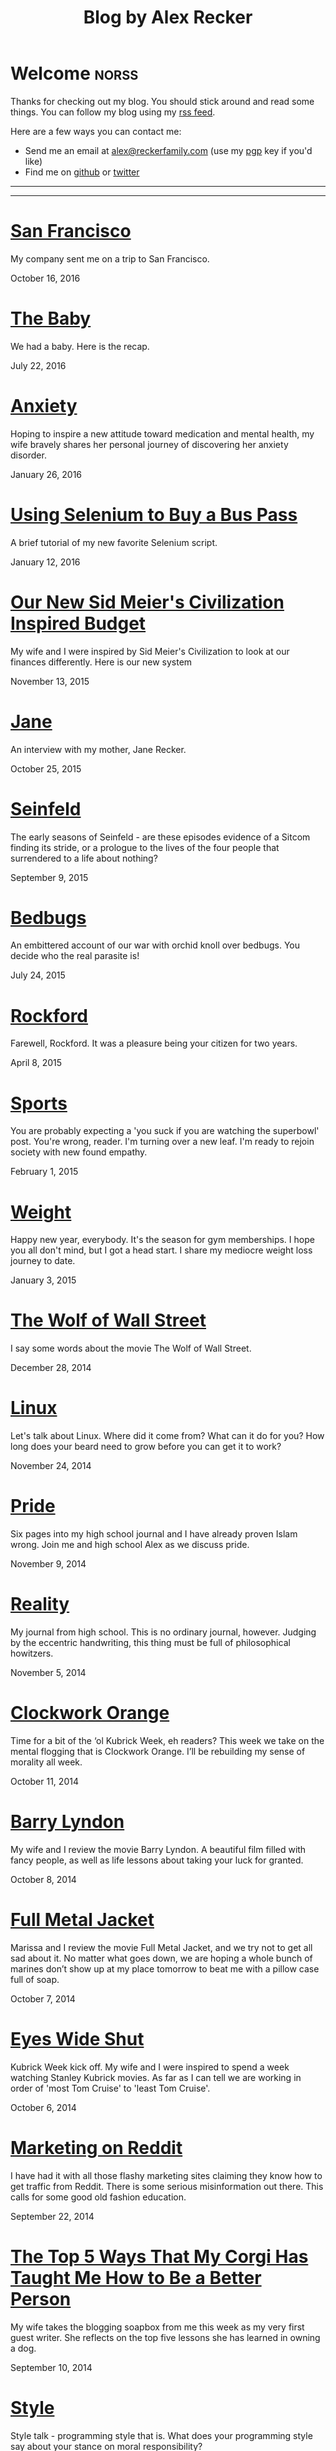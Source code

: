 #+TITLE: Blog by Alex Recker
#+DESCRIPTION: Hi, I'm Alex.  I like to write words.
#+RSS_IMAGE_URL: https://s.gravatar.com/avatar/906958a3a6a8558d34cad5eb00f2f484?s=80
#+RSS_FEED_URL: http://alexrecker.com/feed/index.xml
#+STARTUP: showall indent

* Welcome							      :norss:
:PROPERTIES:
:ID:       0E7E46E9-349B-4776-8094-B35F751CD901
:PUBDATE:  <2016-12-27 Tue 12:36>
:END:

Thanks for checking out my blog.  You should stick around and read
some things.  You can follow my blog using my [[file:feed/index.xml][rss feed]].

Here are a few ways you can contact me:

- Send me an email at [[mailto:alex@reckerfamily.com][alex@reckerfamily.com]] (use my [[file:documents/pgp.txt][pgp]] key if you'd like)
- Find me on [[https://github.com/arecker/][github]] or [[https://twitter.com/alex_recker][twitter]]

-----

#+BEGIN_EXPORT html
<a target="_blank" onclick="blog.cycleRandomImage()"/>
<img id="randomImage"
     style="cursor: pointer;"
     alt="random-image" />
</a>
<script>blog.cycleRandomImage();</script>
#+END_EXPORT

-----

* [[file:san-francisco.org][San Francisco]]
:PROPERTIES:
:PUBDATE:  <2016-10-16 Sun>
:RSS_PERMALINK: san-francisco.html
:ID: 03143152-6CF6-44E6-B692-1ACB9606D7E9
:END:

My company sent me on a trip to San Francisco.

October 16, 2016

* [[file:the-baby.org][The Baby]]
:PROPERTIES:
:PUBDATE:  <2016-07-22 Fri>
:ID:       585AC4D0-21CF-40DD-A240-211167DF5D28
:RSS_PERMALINK: the-baby.html
:END:

We had a baby.  Here is the recap.

July 22, 2016

* [[file:anxiety.org][Anxiety]]
:PROPERTIES:
:PUBDATE:  <2016-01-26 Tue>
:RSS_PERMALINK: anxiety.html
:ID:       3ae906a9-847c-42ed-9bf7-5667db09e700
:END:

Hoping to inspire a new attitude toward medication and mental health,
my wife bravely shares her personal journey of discovering her anxiety
disorder.

January 26, 2016

* [[file:selenium-bus-pass.org][Using Selenium to Buy a Bus Pass]]
:PROPERTIES:
:PUBDATE:  <2016-01-12 Tue>
:RSS_PERMALINK: selenium-bus-pass.html
:ID:       1abe0196-e849-41e3-bc88-4fa67069ab11
:END:

A brief tutorial of my new favorite Selenium script.

January 12, 2016

* [[file:our-new-sid-meiers-civilization-inspired-budget.org][Our New Sid Meier's Civilization Inspired Budget]]
:PROPERTIES:
:RSS_PERMALINK: our-new-sid-meiers-civilization-inspired-budget.html
:PUBDATE:  <2015-11-15 Sun>
:ID:       0500dcfc-a874-48c9-b78c-eea3b5bfd815
:END:

My wife and I were inspired by Sid Meier's Civilization to look at our
finances differently. Here is our new system

November 13, 2015

* [[file:jane.org][Jane]]
:PROPERTIES:
:RSS_PERMALINK: jane.html
:PUBDATE:  <2015-10-25 Sun>
:ID:       a10b2c1b-5892-45e3-83c8-012d0a0c979d
:END:

An interview with my mother, Jane Recker.

October 25, 2015

* [[file:seinfeld.org][Seinfeld]]
:PROPERTIES:
:PUBDATE:  <2015-09-09 Wed>
:RSS_PERMALINK: seinfeld.html
:ID:       5c467edc-40a4-41b6-afdc-a8c56530e1e9
:END:

The early seasons of Seinfeld - are these episodes evidence of a
Sitcom finding its stride, or a prologue to the lives of the four
people that surrendered to a life about nothing?

September 9, 2015

* [[file:bedbugs.org][Bedbugs]]
:PROPERTIES:
:RSS_PERMALINK: bedbugs.html
:PUBDATE:  <2015-07-24 Fri>
:ID:       9370D57E-9609-4D23-B145-E97F59AD8C75
:END:

An embittered account of our war with orchid knoll over bedbugs. You
decide who the real parasite is!

July 24, 2015

* [[file:rockford.org][Rockford]]
:PROPERTIES:
:RSS_PERMALINK: rockford.html
:PUBDATE:  <2015-04-08 Wed>
:ID:       916B1F4F-AD19-48AF-990B-5E8BAB6D29FD
:END:

Farewell, Rockford.  It was a pleasure being your citizen for two
years.

April 8, 2015

* [[file:sports.org][Sports]]
:PROPERTIES:
:PUBDATE:  <2015-02-01 Sun>
:RSS_PERMALINK: sports.html
:ID:       03B13581-FEB9-4D34-9329-75FAB4B24A5B
:END:

You are probably expecting a 'you suck if you are watching the
superbowl' post.  You're wrong, reader.  I'm turning over a new leaf.
I'm ready to rejoin society with new found empathy.

February 1, 2015

* [[file:weight.org][Weight]]
:PROPERTIES:
:PUBDATE:  <2015-01-03 Sat>
:RSS_PERMALINK: weight.html
:ID:       78CD73C2-2ED0-4F00-881C-A6CCE8E10931
:END:

Happy new year, everybody.  It's the season for gym memberships.  I
hope you all don't mind, but I got a head start.  I share my
mediocre weight loss journey to date.

January 3, 2015

* [[file:wolf-wall-street.org][The Wolf of Wall Street]]
:PROPERTIES:
:PUBDATE:  <2014-12-28 Sun>
:RSS_PERMALINK: wolf-wall-street.html
:ID:       E7A5E60E-DB1D-4336-BC41-8AA26668D764
:END:

I say some words about the movie The Wolf of Wall Street.

December 28, 2014

* [[file:linux.org][Linux]]
:PROPERTIES:
:PUBDATE:  <2014-11-24 Mon>
:RSS_PERMALINK: linux.html
:ID:       5E58A8CA-079F-43AB-867A-F074CE285009
:END:

Let's talk about Linux.  Where did it come from?  What can it do for
you?  How long does your beard need to grow before you can get it to
work?

November 24, 2014

* [[file:pride.org][Pride]]
:PROPERTIES:
:PUBDATE:  <2014-11-09 Sun>
:RSS_PERMALINK: pride.html
:ID:       9DB69402-EED0-4E55-A8CD-10D06ECB53CF
:END:

Six pages into my high school journal and I have already proven
Islam wrong.  Join me and high school Alex as we discuss pride.

November 9, 2014

* [[file:reality.org][Reality]]
:PROPERTIES:
:PUBDATE:  <2014-11-05 Wed>
:RSS_PERMALINK: reality.html
:ID:       CC2A3D6F-87E8-44EA-BEB3-F345AC26F78E
:END:

My journal from high school.  This is no ordinary journal, however.
Judging by the eccentric handwriting, this thing must be full of
philosophical howitzers.

November 5, 2014

* [[file:clockwork-orange.org][Clockwork Orange]]
:PROPERTIES:
:PUBDATE:  <2014-10-11 Sat>
:RSS_PERMALINK: clockwork-orange.html
:ID:       A4E745E7-5F91-45A5-B7CB-5E5238228183
:END:

Time for a bit of the ‘ol Kubrick Week, eh readers?  This week we
take on the mental flogging that is Clockwork Orange.  I’ll be
rebuilding my sense of morality all week.

October 11, 2014

* [[file:barry-lyndon.org][Barry Lyndon]]
:PROPERTIES:
:PUBDATE:  <2014-10-08 Wed>
:RSS_PERMALINK: barry-lyndon.html
:ID:       ABE26952-DB5B-4C59-AE33-A0017CB716E8
:END:

My wife and I review the movie Barry Lyndon.  A beautiful film
filled with fancy people, as well as life lessons about taking your
luck for granted.

October 8, 2014

* [[file:full-metal-jacket.org][Full Metal Jacket]]
:PROPERTIES:
:PUBDATE:  <2014-10-07 Tue>
:RSS_PERMALINK: full-metal-jacket.html
:ID:       10217DEB-2AD7-45B7-9D74-82D8D9E97212
:END:

Marissa and I review the movie Full Metal Jacket, and we try not to
get all sad about it.  No matter what goes down, we are hoping a
whole bunch of marines don’t show up at my place tomorrow to beat
me with a pillow case full of soap.

October 7, 2014

* [[file:eyes-wide-shut.org][Eyes Wide Shut]]
:PROPERTIES:
:PUBDATE:  <2014-10-06 Mon>
:RSS_PERMALINK: eyes-wide-shut.html
:ID:       9F6DDEE7-CA5B-45EE-9C2F-6B504FFF91CF
:END:

Kubrick Week kick off.  My wife and I were inspired to spend a week
watching Stanley Kubrick movies.  As far as I can tell we are
working in order of 'most Tom Cruise' to 'least Tom Cruise'.

October 6, 2014

* [[file:marketing-on-reddit.org][Marketing on Reddit]]
:PROPERTIES:
:PUBDATE:  <2014-07-22 Tue>
:RSS_PERMALINK: marketing-on-reddit.html
:ID:       78C68ECC-C301-4FB0-B870-63E3DB3D8E61
:END:

I have had it with all those flashy marketing sites claiming they
know how to get traffic from Reddit.  There is some serious
misinformation out there.  This calls for some good old fashion
education.

September 22, 2014
  
* [[file:the-top-5-ways-that-my-corgi-has-taught-me-how-to-be-a-better-person.org][The Top 5 Ways That My Corgi Has Taught Me How to Be a Better Person]]
:PROPERTIES:
:ID:       96ae7869-3092-4390-b275-7aa6a960803a
:PUBDATE:  <2014-08-10 Sun>
:RSS_PERMALINK: the-top-5-ways-that-my-corgi-has-taught-me-how-to-be-a-better-person.html
:END:

My wife takes the blogging soapbox from me this week as my very
first guest writer.  She reflects on the top five lessons she has
learned in owning a dog.

September 10, 2014

* [[file:style.org][Style]]
:PROPERTIES:
:ID:       621e587b-87fd-4bcf-be95-ea298c6e4497
:PUBDATE:  <2014-08-26 Tue>
:RSS_PERMALINK: style.html
:END:

Style talk - programming style that is.  What does your programming
style say about your stance on moral responsibility?

August 26, 2014

* [[file:bronies.org][Bronies]]
:PROPERTIES:
:ID:       4599df67-3ee3-459f-9006-0b1091a522ac
:PUBDATE:  <2014-08-14 Thu>
:RSS_PERMALINK: bronies.html
:END:

Bronies are all over the Internet, as well as the people who hate
them. After a brief catchup on what the heck the whole Brony thing
is, let’s don our evolutionist hat and break this thing down.

August 14, 2014

* [[file:wedding.org][Wedding]]
:PROPERTIES:
:ID:       e622e7f2-c860-46f6-bfe2-ade4f83e5089
:PUBDATE:  <2014-08-03 Sun>
:RSS_PERMALINK: wedding.html
:END:

We got married!  And we finally have photographic evidence.

August 3, 2014

* [[file:hercules.org][Hercules]]
:PROPERTIES:
:ID:       4a3d69ee-82d2-451a-923c-6f4ea12ce85b
:PUBDATE:  <2014-07-27 Sun>
:RSS_PERMALINK: hercules.html
:END:

I review the movie Hercules, starring Dwayne ‘The Rock’
Johnson. What I expected was to see my favorite wrestler beat
elephants to death. What I didn’t expect was a valuable lesson.

July 27, 2014

* [[file:coffee.org][Coffee]]
:PROPERTIES:
:ID:       87156be8-2dfa-46ac-a62b-44cb860c911c
:PUBDATE:  <2014-07-09 Wed>
:RSS_PERMALINK: coffee.html
:END:

I worked at Starbucks for about seven years. The system is a lot
simpler than you would think. Here is everything you need to know
to be a great customer at your local coffee shop.

July 9, 2014

* [[file:good-tv.org][Good TV]]
:PROPERTIES:
:ID:       ec98ca7b-f353-4826-8b58-e0e5a2b2c855
:PUBDATE:  <2014-06-28 Sat>
:RSS_PERMALINK: good-tv.html
:END:

Let's talk about TV. Here are the three rules all good TV shows
follow.

June 28, 2014

* [[file:can-i-interest-you-in-some-totalitarianism.org][Can I Interest You in Some Totalitarianism?]]
:PROPERTIES:
:ID:       44f31c65-f250-49cc-970f-cef1852bf735
:RSS_PERMALINK: can-i-interest-you-in-some-totalitarianism.html
:PUBDATE:  <2014-06-03 Tue>
:END:

You have woken up in a world stifled by a massive totalitarian
government. For once, let’s not talk about the worthy
implications. What would suck? What would be pretty good?

June 3, 2014

* [[file:touching-base.org][Touching Base]]
:PROPERTIES:
:ID:       a5236c13-5647-4e91-aa31-77127bbc18fb
:PUBDATE:  <2014-05-28 Wed>
:RSS_PERMALINK: touching-base.html
:END:

Just keeping the blogger-reader connection alive with general
thoughts and impressions of the direction of this blog. Also,
bulldozers and the use of the word ‘Programmy’.

May 28, 2014

* [[file:writing.org][Writing]]
:PROPERTIES:
:ID:       f507cbfc-ddf6-4e94-9dd5-fcf106448af9
:PUBDATE:  <2014-05-22 Thu>
:RSS_PERMALINK: writing.html
:END:

I have always liked to write, but college writing classes led me to
the comfortable pastures of amateur writing. Here are some tips on
how to be a mediocre writer.

May 22, 2014

* [[file:these-chemical-analogies-are-terrible-part-1.org][These Chemical Analogies are Terrible: Part 1]]
:PROPERTIES:
:ID:       250c8f82-0c65-4f71-bdd7-5febb15a6d79
:PUBDATE:  <2014-05-20 Tue>
:RSS_PERMALINK: these-chemical-analogies-are-terrible-part-1.html
:END:

As a lengthy final suicide note to the discipline of chemistry, I
have decided to kick off a final brain dump of all the awful
analogies that have helped me limp my way out with a degree.

May 20, 2014

* [[file:chemistry.org][Chemistry]]
:PROPERTIES:
:ID:       f9abf8f2-4a63-43d8-97cc-146d51a9e039
:PUBDATE:  <2014-04-25 Fri>
:RSS_PERMALINK: chemistry.html
:END:

Blanking on a chemistry question this week spurred an identity
crisis, a Breaking Bad reference, and a tender look back on all the
chemists that have been a part of my life.

April 25, 2014

* [[file:arguments.org][Arguments]]
:PROPERTIES:
:ID:       819a8f82-cdc5-4506-bb05-8ec47cf21ca1
:PUBDATE:  <2014-04-16 Wed>
:RSS_PERMALINK: arguments.html
:END:

Don't be like that, bae.  This week, we discuss arguments.

April 16, 2014

* [[file:welcome-home.org][Welcome Home]]
:PROPERTIES:
:ID:       a314b735-942b-4dba-b937-8cd1ca86dbc1
:PUBDATE:  <2014-04-03 Thu>
:RSS_PERMALINK: welcome-home.html
:END:

Wordpress has served me well, but my soul longs for the
wilderness. Retreat with me into the backwoods of the Internet.

April 3, 2014

* [[file:raising-a-child-who-plays-video-games.org][Raising a Child Who Plays Video Games]]
:PROPERTIES:
:ID:       59f8f7c7-f04f-4477-b544-5537ebc7aff6
:PUBDATE:  <2014-03-12 Wed>
:RSS_PERMALINK: raising-a-child-who-plays-video-games.html
:END:

This week, a twenty-three year old kid tells you how to raise your
child.

March 12, 2014

* [[file:escape.org][Escape]]
:PROPERTIES:
:ID:       2c20f7ca-66a0-4ec6-913b-9aa8116b1f9b
:PUBDATE:  <2014-03-05 Wed>
:RSS_PERMALINK: escape.html
:END:

I offer up my perfect escape plan up for authoritative
critique. Did I just break the way we patrol our highways, or am I
really an idiot?

March 5, 2014

* [[file:glass.org][Glass]]
:PROPERTIES:
:ID:       2f7c17dd-8f32-4b16-8072-f28233641030
:PUBDATE:  <2014-02-19 Wed>
:RSS_PERMALINK: glass.html
:END:

Google released an official list of "do's and don'ts" for Glass
wearers. Let's get real, everyone. I think Papa Google is getting
senile.

February 19, 2014

* [[file:work.org][Work]]
:PROPERTIES:
:ID:       1b5db703-e29f-4b03-8c90-9f0fa37fa498
:RSS_PERMALINK: work.html
:PUBDATE:  <2014-02-14 Fri>
:END:

A late-night quicky: reflections on joining a modern workplace. How
college students should view work.

February 14, 2014

* [[file:frozen.org][Frozen]]
:PROPERTIES:
:ID:       08c568de-c01a-4f71-9529-fe1be2acc7d0
:RSS_PERMALINK: frozen.html
:PUBDATE:  <2014-01-27 Mon>
:END:

A review of the movie Frozen, followed by a totally unnecessary and
gratuitously violent alternate-ending.

January 27, 2014

* [[file:google.org][Google]]
:PROPERTIES:
:ID:       af420426-064a-4e4a-87f0-a82c78e9caf4
:PUBDATE:  <2013-12-10 Tue>
:RSS_PERMALINK: google.html
:END:

A tedious discussion of my relationship with Google - as well as an
admonishment for yours.

December 10, 2013

* [[file:noah.org][Noah]]
:PROPERTIES:
:ID:       3b555e50-6f60-47e2-859c-929a10db344c
:PUBDATE:  <2013-12-05 Thu>
:RSS_PERMALINK: noah.html
:END:

A tender look back on the life of the best little brother I've ever
had.

December 5, 2013

* [[file:the-miss-steak.org][The Miss-Steak]]
:PROPERTIES:
:ID:       75e07db9-71b5-42f8-b7a1-98e7780d6a1b
:PUBDATE:  <2013-11-20 Wed>
:RSS_PERMALINK: the-miss-steak.html
:END:

Learn to cook one of the first edible meals that has ever left my
humble kitchen. Let's try not to poison ourselves with this buttery
steak sandwich.

November 20, 2013

* [[file:youtube.org][YouTube]]
:PROPERTIES:
:ID:       ef53bbb5-a616-4f2a-8987-e19abe0d0f14
:PUBDATE:  <2013-11-10 Sun>
:RSS_PERMALINK: youtube.html
:END:

Thoughts on the direction of YouTube in Google's hands in the wake
of the new comment system scandal.

November 10, 2013

* [[file:apartment-life.org][Apartment Life]]
:PROPERTIES:
:ID:       ee1f8412-49bf-455d-abf1-fd5e34f81b8c
:PUBDATE:  <2013-10-23 Wed>
:RSS_PERMALINK: apartment-life.html
:END:

Catch a glimpse of my glamorous apartment life through my daily
routine and a couple of pictures

October 23, 2013

* [[file:ikea.org][Ikea]]
:PROPERTIES:
:ID:       fde188fb-60c7-475c-91e5-ec4ef9631f63
:PUBDATE:  <2013-10-03 Thu>
:RSS_PERMALINK: ikea.html
:END:

Having just moved in, I'd like to share my 4 rules to safely
assembling Ikea furniture.

October 3, 2013

* [[file:engaged.org][Engaged]]
:PROPERTIES:
:ID:       46fe80d7-5f05-4d61-bdbb-b5025596c760
:PUBDATE:  <2013-07-26 Fri>
:RSS_PERMALINK: engaged.html
:END:

Last Saturday, I got engaged with the help of a few very generous
Redditors. Here is the story.

September 26, 2013

* [[file:the-vow.org][The Vow]]
:PROPERTIES:
:ID:       5c2b20fe-5513-4aac-9b94-9ae4532bf6bc
:PUBDATE:  <2013-09-15 Sun>
:RSS_PERMALINK: the-vow.html
:END:

Review, and ultimately a snarky rewrite, of 'dramacomedy' The
Vow. Let's fix this mess.

September 15, 2013

* [[file:anakin.org][Anakin]]
:PROPERTIES:
:ID:       9c1c5282-0dfa-4306-9ad5-d3ef1c4f6903
:PUBDATE:  <2013-09-15 Sun>
:RSS_PERMALINK: anakin.html
:END:

Let's examine the psyche of everyone's favorite kid Jedi - Anakin
Skywalker.

September 15, 2013

* [[file:sitcoms.org][Sitcoms]]
:PROPERTIES:
:ID:       81090062-57df-456a-bf65-6af18ee856bd
:PUBDATE:  <2013-09-02 Mon>
:RSS_PERMALINK: sitcoms.html
:END:

Being a devoted Seinfeld fan, the idea of making room in my heart
for another pop sensation portrayal of regular people set in New
York irked me.

September 2, 2013


* [[file:skateboarding.org][Skateboarding]]
:PROPERTIES:
:ID:       bc96a044-6503-4d7e-bb80-ddcc195a5ec9
:PUBDATE:  <2013-08-23 Fri>
:RSS_PERMALINK: skateboarding.html
:END:

A story about my first try at skateboarding. Getting the courage to
try out the Olympic Skatepark in Schaumburg, I'm helped by two
really friendly locals.

August 23, 2013

* [[file:obsessed-with-computers.org][Obsessed with Computers]]
:PROPERTIES:
:ID:       cb8b5c22-978f-4dbc-baab-e184114da68a
:PUBDATE:  <2013-08-08 Thu>
:RSS_PERMALINK: obsessed-with-computers.html
:END:

A reflection on how four different, admittedly embarrassing,
pursuits derailed my education and got me a job in computers.

August 8, 2013

* [[file:computers-on-our-face.org][Computers on our Face]]
:PROPERTIES:
:ID:       676c8d60-51f1-4498-82f0-05f3a78a3f8b
:PUBDATE:  <2013-07-30 Tue>
:RSS_PERMALINK: computers-on-our-face.html
:END:

Official Promotional video for Google Glass, released this past
February. Well this is interesting, Google

July 30, 2013

* [[file:brace-for-ego.org][Brace for Ego]]
:PROPERTIES:
:ID:       00ec6a72-1c79-4075-b7d5-bba5098e6814
:PUBDATE:  <2013-06-17 Mon>
:RSS_PERMALINK: brace-for-ego.html
:END:

Let's try blogging. First, some rules...

June 17, 2013
